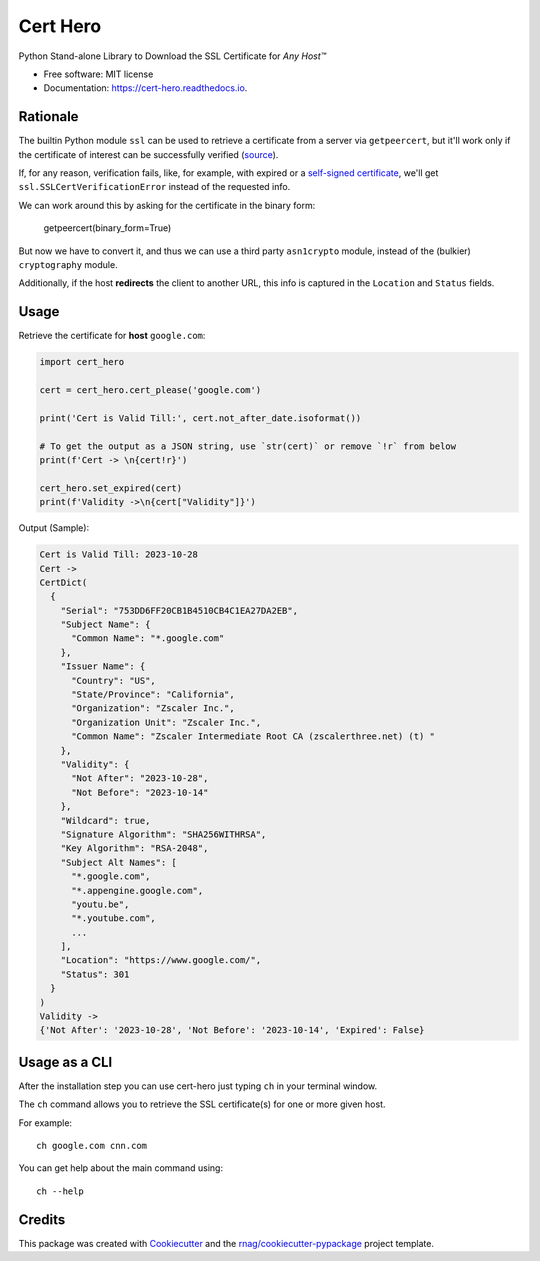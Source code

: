 =========
Cert Hero
=========


.. image:: https://img.shields.io/pypi/v/cert-hero.svg
        :target: https://pypi.org/project/cert-hero

.. image:: https://img.shields.io/pypi/pyversions/cert-hero.svg
        :target: https://pypi.org/project/cert-hero

.. image:: https://github.com/rnag/cert-hero/actions/workflows/dev.yml/badge.svg
        :target: https://github.com/rnag/cert-hero/actions/workflows/dev.yml

.. image:: https://readthedocs.org/projects/cert-hero/badge/?version=latest
        :target: https://cert-hero.readthedocs.io/en/latest/?version=latest
        :alt: Documentation Status


.. image:: https://pyup.io/repos/github/rnag/cert-hero/shield.svg
     :target: https://pyup.io/repos/github/rnag/cert-hero/
     :alt: Updates



Python Stand-alone Library to Download the SSL Certificate for *Any Host™*


* Free software: MIT license
* Documentation: https://cert-hero.readthedocs.io.


Rationale
---------

The builtin Python module ``ssl`` can be used to retrieve a certificate from a server via ``getpeercert``,
but it'll work only if the certificate of interest can be successfully verified (source_).

If, for any reason, verification fails, like, for example, with expired or a `self-signed certificate`_,
we'll get ``ssl.SSLCertVerificationError`` instead of the requested info.

We can work around this by asking for the certificate in the binary form:

    getpeercert(binary_form=True)

But now we have to convert it, and thus we can use a third party ``asn1crypto`` module, instead of
the (bulkier) ``cryptography`` module.

Additionally, if the host **redirects** the client to another URL, this info is
captured in the ``Location`` and ``Status`` fields.

..  _source: https://stackoverflow.com/a/74349032/10237506
.. _self-signed certificate: https://stackoverflow.com/a/68889470/10237506

Usage
-----

Retrieve the certificate for **host** ``google.com``:

.. code:: python3

    import cert_hero

    cert = cert_hero.cert_please('google.com')

    print('Cert is Valid Till:', cert.not_after_date.isoformat())

    # To get the output as a JSON string, use `str(cert)` or remove `!r` from below
    print(f'Cert -> \n{cert!r}')

    cert_hero.set_expired(cert)
    print(f'Validity ->\n{cert["Validity"]}')

Output (Sample):

.. code::

    Cert is Valid Till: 2023-10-28
    Cert ->
    CertDict(
      {
        "Serial": "753DD6FF20CB1B4510CB4C1EA27DA2EB",
        "Subject Name": {
          "Common Name": "*.google.com"
        },
        "Issuer Name": {
          "Country": "US",
          "State/Province": "California",
          "Organization": "Zscaler Inc.",
          "Organization Unit": "Zscaler Inc.",
          "Common Name": "Zscaler Intermediate Root CA (zscalerthree.net) (t) "
        },
        "Validity": {
          "Not After": "2023-10-28",
          "Not Before": "2023-10-14"
        },
        "Wildcard": true,
        "Signature Algorithm": "SHA256WITHRSA",
        "Key Algorithm": "RSA-2048",
        "Subject Alt Names": [
          "*.google.com",
          "*.appengine.google.com",
          "youtu.be",
          "*.youtube.com",
          ...
        ],
        "Location": "https://www.google.com/",
        "Status": 301
      }
    )
    Validity ->
    {'Not After': '2023-10-28', 'Not Before': '2023-10-14', 'Expired': False}

Usage as a CLI
--------------

After the installation step you can use cert-hero just typing ``ch`` in your terminal window.

The ``ch`` command allows you to retrieve the SSL certificate(s) for one or more given host.

For example::

    ch google.com cnn.com

You can get help about the main command using::

    ch --help

Credits
-------

This package was created with Cookiecutter_ and the `rnag/cookiecutter-pypackage`_ project template.

.. _Cookiecutter: https://github.com/cookiecutter/cookiecutter
.. _`rnag/cookiecutter-pypackage`: https://github.com/rnag/cookiecutter-pypackage
